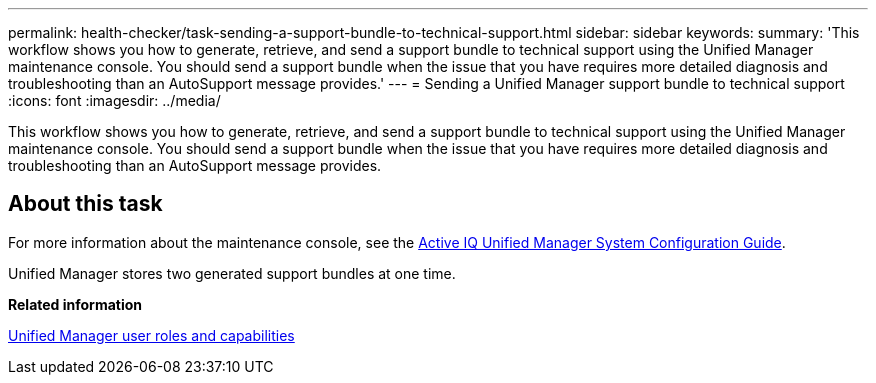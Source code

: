 ---
permalink: health-checker/task-sending-a-support-bundle-to-technical-support.html
sidebar: sidebar
keywords: 
summary: 'This workflow shows you how to generate, retrieve, and send a support bundle to technical support using the Unified Manager maintenance console. You should send a support bundle when the issue that you have requires more detailed diagnosis and troubleshooting than an AutoSupport message provides.'
---
= Sending a Unified Manager support bundle to technical support
:icons: font
:imagesdir: ../media/

[.lead]
This workflow shows you how to generate, retrieve, and send a support bundle to technical support using the Unified Manager maintenance console. You should send a support bundle when the issue that you have requires more detailed diagnosis and troubleshooting than an AutoSupport message provides.

== About this task

For more information about the maintenance console, see the http://docs.netapp.com/ocum-97/topic/com.netapp.doc.onc-um-sysconfig/home.html[Active IQ Unified Manager System Configuration Guide].

Unified Manager stores two generated support bundles at one time.

*Related information*

xref:reference-unified-manager-roles-and-capabilities.adoc[Unified Manager user roles and capabilities]
